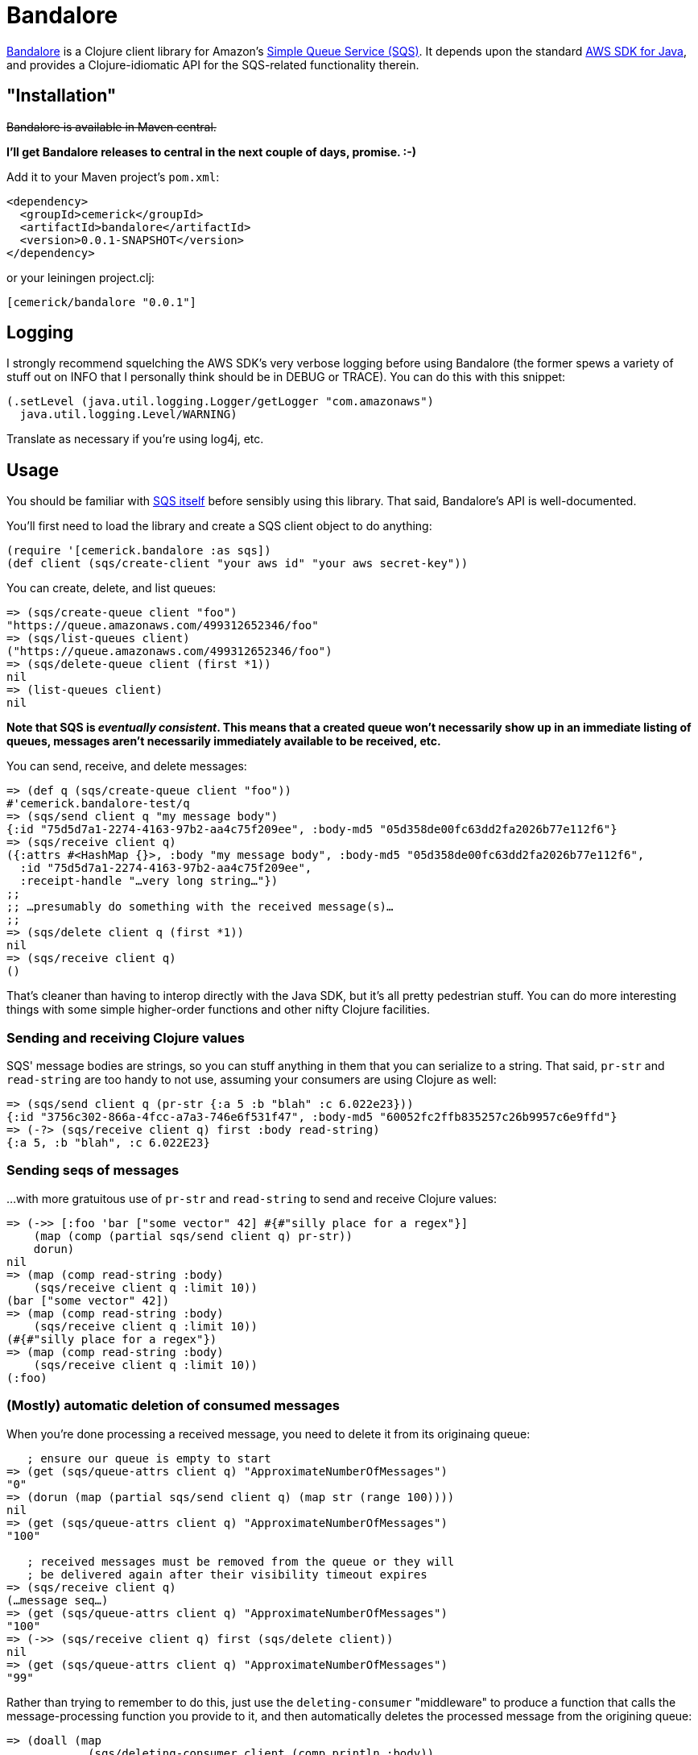 = Bandalore

http://github.com/cemerick/bandalore[Bandalore] is a Clojure client
library for Amazon's http://aws.amazon.com/sqs/[Simple Queue Service (SQS)].  It depends upon
the standard http://aws.amazon.com/sdkforjava/[AWS SDK for Java],
and provides a Clojure-idiomatic API for the SQS-related functionality
therein.

== "Installation"

+++<del>Bandalore is available in Maven central.</del>+++

*I'll get Bandalore releases to central in the next couple of days, promise. :-)*

Add it to your Maven project's `pom.xml`:

----
<dependency>
  <groupId>cemerick</groupId>
  <artifactId>bandalore</artifactId>
  <version>0.0.1-SNAPSHOT</version>
</dependency>
----

or your leiningen project.clj:

----
[cemerick/bandalore "0.0.1"]
----

== Logging

I strongly recommend squelching the AWS SDK's very verbose logging
before using Bandalore (the former spews a variety of stuff out on
INFO that I personally think should be in DEBUG or TRACE).  You can
do this with this snippet:

----
(.setLevel (java.util.logging.Logger/getLogger "com.amazonaws")
  java.util.logging.Level/WARNING)
----

Translate as necessary if you're using log4j, etc.

== Usage

You should be familiar with http://aws.amazon.com/sqs/[SQS itself]
before sensibly using this library.  That said, Bandalore's API
is well-documented.

You'll first need to load the library and create a SQS client object
to do anything:

----
(require '[cemerick.bandalore :as sqs])
(def client (sqs/create-client "your aws id" "your aws secret-key"))
----

You can create, delete, and list queues:

----
=> (sqs/create-queue client "foo")
"https://queue.amazonaws.com/499312652346/foo"
=> (sqs/list-queues client)
("https://queue.amazonaws.com/499312652346/foo")
=> (sqs/delete-queue client (first *1))
nil
=> (list-queues client)
nil
----

*Note that SQS is _eventually consistent_. This means that a created
queue won't necessarily show up in an immediate listing of queues,
messages aren't necessarily immediately available to be received, etc.*

You can send, receive, and delete messages:

----
=> (def q (sqs/create-queue client "foo"))
#'cemerick.bandalore-test/q
=> (sqs/send client q "my message body")
{:id "75d5d7a1-2274-4163-97b2-aa4c75f209ee", :body-md5 "05d358de00fc63dd2fa2026b77e112f6"}
=> (sqs/receive client q)
({:attrs #<HashMap {}>, :body "my message body", :body-md5 "05d358de00fc63dd2fa2026b77e112f6",
  :id "75d5d7a1-2274-4163-97b2-aa4c75f209ee",
  :receipt-handle "…very long string…"})
;;
;; …presumably do something with the received message(s)…
;;
=> (sqs/delete client q (first *1))
nil
=> (sqs/receive client q)
()
----

That's cleaner than having to interop directly with the Java SDK, but it's all
pretty pedestrian stuff.  You can do more interesting things with some
simple higher-order functions and other nifty Clojure facilities.

=== Sending and receiving Clojure values

SQS' message bodies are strings, so you can stuff anything in them that you can
serialize to a string.  That said, `pr-str` and `read-string` are too handy
to not use, assuming your consumers are using Clojure as well:

----
=> (sqs/send client q (pr-str {:a 5 :b "blah" :c 6.022e23}))
{:id "3756c302-866a-4fcc-a7a3-746e6f531f47", :body-md5 "60052fc2ffb835257c26b9957c6e9ffd"}
=> (-?> (sqs/receive client q) first :body read-string)
{:a 5, :b "blah", :c 6.022E23}
----

=== Sending seqs of messages

…with more gratuitous use of `pr-str` and `read-string` to send and receive
Clojure values: 

----
=> (->> [:foo 'bar ["some vector" 42] #{#"silly place for a regex"}]
    (map (comp (partial sqs/send client q) pr-str))
    dorun)
nil
=> (map (comp read-string :body)
    (sqs/receive client q :limit 10))
(bar ["some vector" 42])
=> (map (comp read-string :body)
    (sqs/receive client q :limit 10))
(#{#"silly place for a regex"})
=> (map (comp read-string :body)
    (sqs/receive client q :limit 10))
(:foo)
----

=== (Mostly) automatic deletion of consumed messages

When you're done processing a received message, you need to delete it from its
originaing queue:

----
   ; ensure our queue is empty to start
=> (get (sqs/queue-attrs client q) "ApproximateNumberOfMessages")
"0"
=> (dorun (map (partial sqs/send client q) (map str (range 100))))
nil
=> (get (sqs/queue-attrs client q) "ApproximateNumberOfMessages")
"100"

   ; received messages must be removed from the queue or they will
   ; be delivered again after their visibility timeout expires
=> (sqs/receive client q)
(…message seq…)
=> (get (sqs/queue-attrs client q) "ApproximateNumberOfMessages")
"100"
=> (->> (sqs/receive client q) first (sqs/delete client))
nil
=> (get (sqs/queue-attrs client q) "ApproximateNumberOfMessages")
"99"
----

Rather than trying to remember to do this, just use the
`deleting-consumer` "middleware" to produce a function that calls
the message-processing function you provide to it, and then
automatically deletes the processed message from the origining queue:

----
=> (doall (map
            (sqs/deleting-consumer client (comp println :body))
            (sqs/receive client q :limit 10)))
0
4
9
12
26
36
40
44
52
55
(nil nil nil nil nil nil nil nil nil nil)
=> (get (sqs/queue-attrs client q) "ApproximateNumberOfMessages")
"90"
----

=== Consuming queues as seqs

seqs being the _lingua franca_ of Clojure collections, it would be helpful if we
could treat an SQS queue as a seq of messages.  While `receive` does return
a seq of messages, each `receive` call is limited to receiving a maximum of
10 messages, and there is no streaming or push counterpart in the SQS API.

The solution to this is `polling-receive`, which returns a lazy seq that
reaches out to SQS as necessary:

----
=> (map (sqs/deleting-consumer client :body)
     (sqs/polling-receive client q :limit 10))
("3" "5" "7" "8" ... "81" "90" "91")
----

`polling-receive` accepts all of the same optional kwargs as `receive` does,
but adds two more to control its usage of `receive`:

  :period - time in ms to wait after an unsuccessful `receive` request (default: 500)
  :max-wait - maximum time in ms to wait to successfully receive messages before terminating
               the lazy seq (default 5000ms)

Often queues are used to direct compute resources, so you'd like to be able to saturate
those boxen with as much work as your queue can offer up.  The obvious solution
is to `pmap` across a seq of incoming messages, which you can do trivially with the seq
provided by `polling-receive`.  Just make sure you tweak the `:max-wait` time so that,
assuming you want to continuously process incoming messages, the seq of messages doesn't
terminate because none have been available for a while.

Here's an example where one thread sends a message once a second for a minute,
and another consumes those messages using a lazy seq provided by `polling-receive`:

----
=> (defn send-dummy-messages
     [client q count]
     (future (doseq [n (range count)]
               (Thread/sleep 100)
               (sqs/send client q (str n)))))
#'cemerick.bandalore-test/send-dummy-messages
=> (defn consume-dummy-messages
     [client q]
     (future (dorun (map (sqs/deleting-consumer client (comp println :body))
                      (sqs/polling-receive client q :max-wait Integer/MAX_VALUE :limit 10)))))
#'cemerick.bandalore-test/consume-dummy-messages
=> (consume-dummy-messages client q)               ;; start the consumer
#<core$future_call$reify__5500@a6f00bc: :pending>
=> (send-dummy-messages client q 1000)             ;; start the sender
#<core$future_call$reify__5500@18986032: :pending>
3
4
1
0
2
8
5
7
...
----

You'd presumably want to set up some ways to control your consumer, but hopefully
you see that it would be trivial to parallelize the processing function being
wrapped by `deleting-consumer` using `pmap`, distribute processing among agents
if that's more appropriate, etc. 

== Building Bandalore

Have maven.  From the command line:

----
$ mvn clean install
----

The tests are all live, so you either need to add your AWS credentials to your
`~/.m2/settings.xml` file as properties, or specify them on the command line
using `-D` switches:

----
$ mvn -Daws.id=XXXXXXX -Daws.secret-key=YYYYYYY clean install
----

Or, you can skip the tests entirely if you're brave:

----
$ mvn -Dmaven.test.skip=true clean install
----

In any case, you'll find a built `.jar` file in the `target` directory, and in
its designated spot in `~/.m2/repository` (assuming you ran `install` rather than
e.g. `package`).

== Need Help?

Ping `cemerick` on freenode irc or twitter if you have questions
or would like to contribute patches.

== License

Copyright © 2011 Chas Emerick

Licensed under the EPL. (See the file epl-v10.html.)
